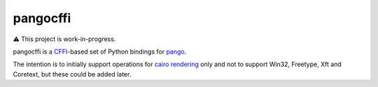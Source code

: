 pangocffi
=========

⚠️ This project is work-in-progress.

pangocffi is a `CFFI`_-based set of Python bindings for pango_.

The intention is to initially support operations for `cairo rendering`_ only and not to support Win32, Freetype, Xft and Coretext, but these could be added later.

.. _CFFI: https://cffi.readthedocs.org/
.. _pango: https://pango.org/
.. _cairo rendering: https://developer.gnome.org/pango/unstable/rendering.html

